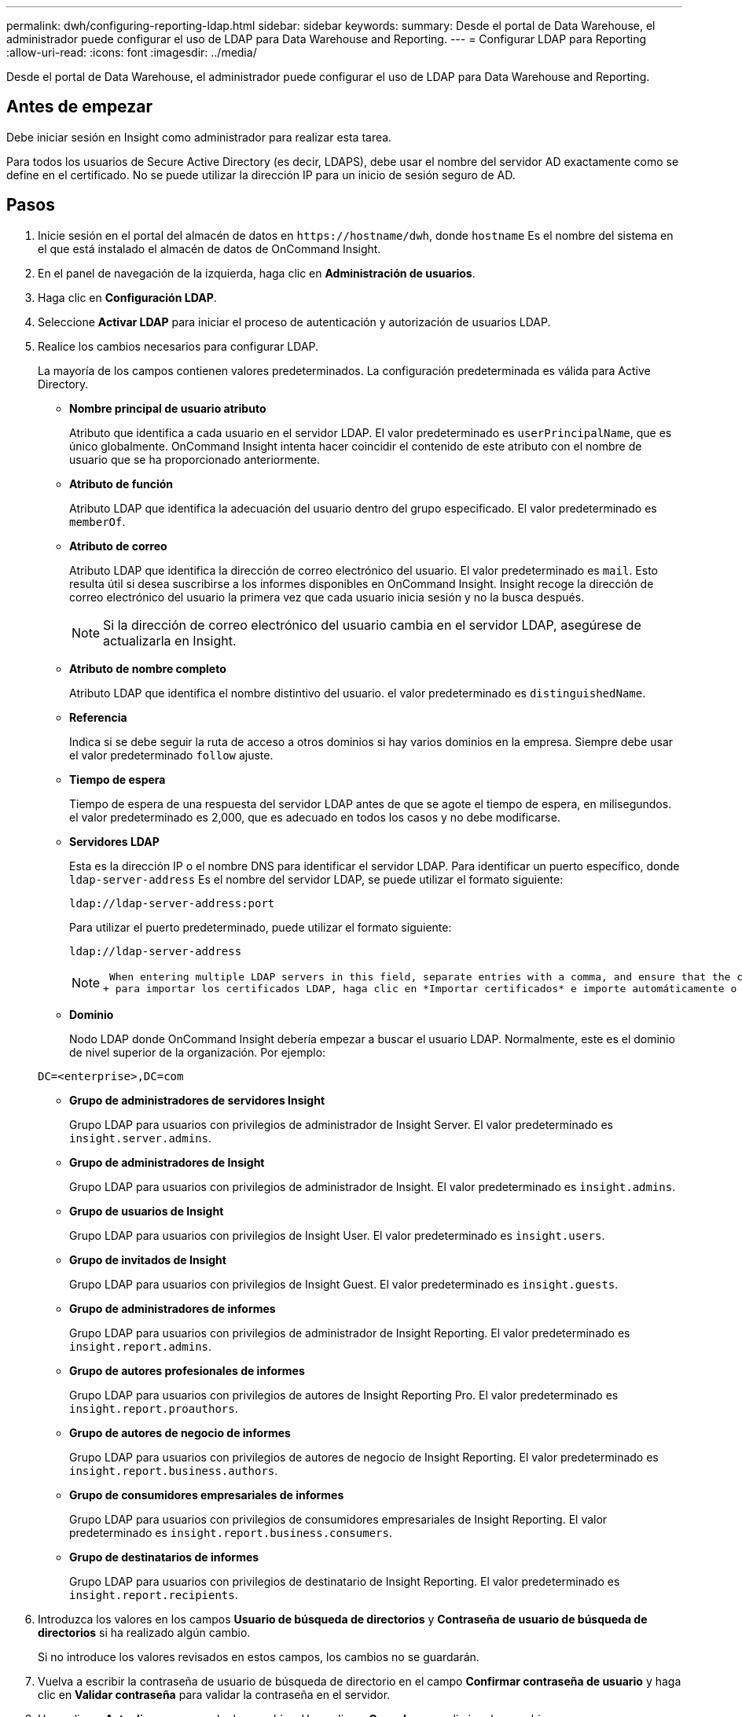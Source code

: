 ---
permalink: dwh/configuring-reporting-ldap.html 
sidebar: sidebar 
keywords:  
summary: Desde el portal de Data Warehouse, el administrador puede configurar el uso de LDAP para Data Warehouse and Reporting. 
---
= Configurar LDAP para Reporting
:allow-uri-read: 
:icons: font
:imagesdir: ../media/


[role="lead"]
Desde el portal de Data Warehouse, el administrador puede configurar el uso de LDAP para Data Warehouse and Reporting.



== Antes de empezar

Debe iniciar sesión en Insight como administrador para realizar esta tarea.

Para todos los usuarios de Secure Active Directory (es decir, LDAPS), debe usar el nombre del servidor AD exactamente como se define en el certificado. No se puede utilizar la dirección IP para un inicio de sesión seguro de AD.



== Pasos

. Inicie sesión en el portal del almacén de datos en `+https://hostname/dwh+`, donde `hostname` Es el nombre del sistema en el que está instalado el almacén de datos de OnCommand Insight.
. En el panel de navegación de la izquierda, haga clic en *Administración de usuarios*.
. Haga clic en *Configuración LDAP*.
. Seleccione *Activar LDAP* para iniciar el proceso de autenticación y autorización de usuarios LDAP.
. Realice los cambios necesarios para configurar LDAP.
+
La mayoría de los campos contienen valores predeterminados. La configuración predeterminada es válida para Active Directory.

+
** *Nombre principal de usuario atributo*
+
Atributo que identifica a cada usuario en el servidor LDAP. El valor predeterminado es `userPrincipalName`, que es único globalmente. OnCommand Insight intenta hacer coincidir el contenido de este atributo con el nombre de usuario que se ha proporcionado anteriormente.

** *Atributo de función*
+
Atributo LDAP que identifica la adecuación del usuario dentro del grupo especificado. El valor predeterminado es `memberOf`.

** *Atributo de correo*
+
Atributo LDAP que identifica la dirección de correo electrónico del usuario. El valor predeterminado es `mail`. Esto resulta útil si desea suscribirse a los informes disponibles en OnCommand Insight. Insight recoge la dirección de correo electrónico del usuario la primera vez que cada usuario inicia sesión y no la busca después.

+
[NOTE]
====
Si la dirección de correo electrónico del usuario cambia en el servidor LDAP, asegúrese de actualizarla en Insight.

====
** *Atributo de nombre completo*
+
Atributo LDAP que identifica el nombre distintivo del usuario. el valor predeterminado es `distinguishedName`.

** *Referencia*
+
Indica si se debe seguir la ruta de acceso a otros dominios si hay varios dominios en la empresa. Siempre debe usar el valor predeterminado `follow` ajuste.

** *Tiempo de espera*
+
Tiempo de espera de una respuesta del servidor LDAP antes de que se agote el tiempo de espera, en milisegundos. el valor predeterminado es 2,000, que es adecuado en todos los casos y no debe modificarse.

** *Servidores LDAP*
+
Esta es la dirección IP o el nombre DNS para identificar el servidor LDAP. Para identificar un puerto específico, donde `ldap-server-address` Es el nombre del servidor LDAP, se puede utilizar el formato siguiente:

+
[listing]
----
ldap://ldap-server-address:port
----
+
Para utilizar el puerto predeterminado, puede utilizar el formato siguiente:

+
[listing]
----
ldap://ldap-server-address
----
+
[NOTE]
====
 When entering multiple LDAP servers in this field, separate entries with a comma, and ensure that the correct port number is used in each entry.
+ para importar los certificados LDAP, haga clic en *Importar certificados* e importe automáticamente o busque manualmente los archivos de certificado.

====
** *Dominio*
+
Nodo LDAP donde OnCommand Insight debería empezar a buscar el usuario LDAP. Normalmente, este es el dominio de nivel superior de la organización. Por ejemplo:

+
[listing]
----
DC=<enterprise>,DC=com
----
** *Grupo de administradores de servidores Insight*
+
Grupo LDAP para usuarios con privilegios de administrador de Insight Server. El valor predeterminado es `insight.server.admins`.

** *Grupo de administradores de Insight*
+
Grupo LDAP para usuarios con privilegios de administrador de Insight. El valor predeterminado es `insight.admins`.

** *Grupo de usuarios de Insight*
+
Grupo LDAP para usuarios con privilegios de Insight User. El valor predeterminado es `insight.users`.

** *Grupo de invitados de Insight*
+
Grupo LDAP para usuarios con privilegios de Insight Guest. El valor predeterminado es `insight.guests`.

** *Grupo de administradores de informes*
+
Grupo LDAP para usuarios con privilegios de administrador de Insight Reporting. El valor predeterminado es `insight.report.admins`.

** *Grupo de autores profesionales de informes*
+
Grupo LDAP para usuarios con privilegios de autores de Insight Reporting Pro. El valor predeterminado es `insight.report.proauthors`.

** *Grupo de autores de negocio de informes*
+
Grupo LDAP para usuarios con privilegios de autores de negocio de Insight Reporting. El valor predeterminado es `insight.report.business.authors`.

** *Grupo de consumidores empresariales de informes*
+
Grupo LDAP para usuarios con privilegios de consumidores empresariales de Insight Reporting. El valor predeterminado es `insight.report.business.consumers`.

** *Grupo de destinatarios de informes*
+
Grupo LDAP para usuarios con privilegios de destinatario de Insight Reporting. El valor predeterminado es `insight.report.recipients`.



. Introduzca los valores en los campos *Usuario de búsqueda de directorios* y *Contraseña de usuario de búsqueda de directorios* si ha realizado algún cambio.
+
Si no introduce los valores revisados en estos campos, los cambios no se guardarán.

. Vuelva a escribir la contraseña de usuario de búsqueda de directorio en el campo *Confirmar contraseña de usuario* y haga clic en *Validar contraseña* para validar la contraseña en el servidor.
. Haga clic en *Actualizar* para guardar los cambios. Haga clic en *Cancelar* para eliminar los cambios.

